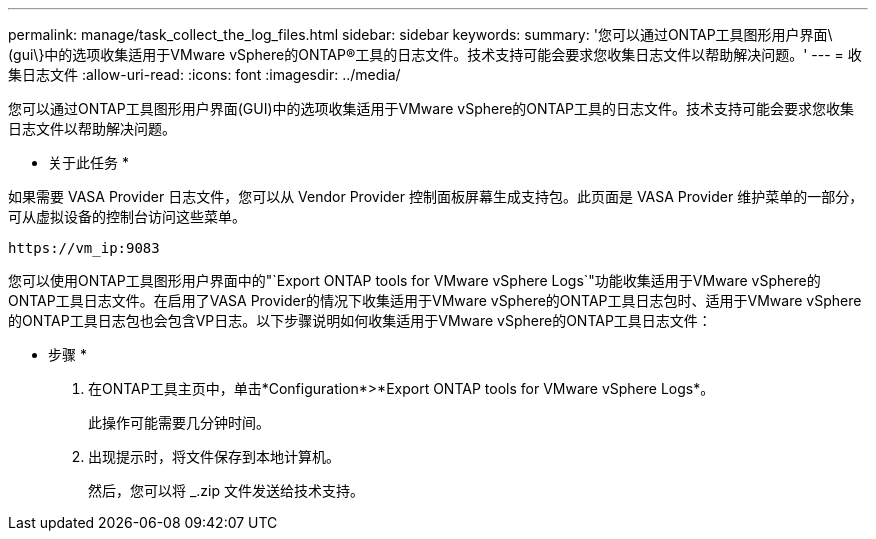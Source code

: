 ---
permalink: manage/task_collect_the_log_files.html 
sidebar: sidebar 
keywords:  
summary: '您可以通过ONTAP工具图形用户界面\(gui\}中的选项收集适用于VMware vSphere的ONTAP®工具的日志文件。技术支持可能会要求您收集日志文件以帮助解决问题。' 
---
= 收集日志文件
:allow-uri-read: 
:icons: font
:imagesdir: ../media/


[role="lead"]
您可以通过ONTAP工具图形用户界面(GUI)中的选项收集适用于VMware vSphere的ONTAP工具的日志文件。技术支持可能会要求您收集日志文件以帮助解决问题。

* 关于此任务 *

如果需要 VASA Provider 日志文件，您可以从 Vendor Provider 控制面板屏幕生成支持包。此页面是 VASA Provider 维护菜单的一部分，可从虚拟设备的控制台访问这些菜单。

`\https://vm_ip:9083`

您可以使用ONTAP工具图形用户界面中的"`Export ONTAP tools for VMware vSphere Logs`"功能收集适用于VMware vSphere的ONTAP工具日志文件。在启用了VASA Provider的情况下收集适用于VMware vSphere的ONTAP工具日志包时、适用于VMware vSphere的ONTAP工具日志包也会包含VP日志。以下步骤说明如何收集适用于VMware vSphere的ONTAP工具日志文件：

* 步骤 *

. 在ONTAP工具主页中，单击*Configuration*>*Export ONTAP tools for VMware vSphere Logs*。
+
此操作可能需要几分钟时间。

. 出现提示时，将文件保存到本地计算机。
+
然后，您可以将 _.zip 文件发送给技术支持。



